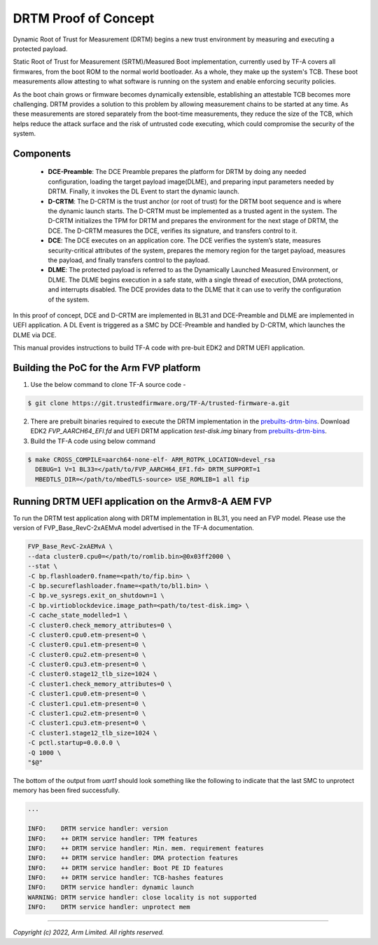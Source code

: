 DRTM Proof of Concept
=====================

Dynamic Root of Trust for Measurement (DRTM) begins a new trust environment
by measuring and executing a protected payload.

Static Root of Trust for Measurement (SRTM)/Measured Boot implementation,
currently used by TF-A covers all firmwares, from the boot ROM to the normal
world bootloader. As a whole, they make up the system's TCB. These boot
measurements allow attesting to what software is running on the system and
enable enforcing security policies.

As the boot chain grows or firmware becomes dynamically extensible,
establishing an attestable TCB becomes more challenging. DRTM  provides a
solution to this problem by allowing measurement chains to be started at
any time. As these measurements are stored separately from the boot-time
measurements, they reduce the size of the TCB, which helps reduce the attack
surface and the risk of untrusted code executing, which could compromise
the security of the system.

Components
~~~~~~~~~~

   - **DCE-Preamble**: The DCE Preamble prepares the platform for DRTM by
     doing any needed configuration, loading the target payload image(DLME),
     and preparing input parameters needed by DRTM. Finally, it invokes the
     DL Event to start the dynamic launch.

   - **D-CRTM**: The D-CRTM is the trust anchor (or root of trust) for the
     DRTM boot sequence and is where the dynamic launch starts. The D-CRTM
     must be implemented as a trusted agent in the system. The D-CRTM
     initializes the TPM for DRTM and prepares the environment for the next
     stage of DRTM, the DCE. The D-CRTM measures the DCE, verifies its
     signature, and transfers control to it.

   - **DCE**: The DCE executes on an application core. The DCE verifies the
     system’s state, measures security-critical attributes of the system,
     prepares the memory region for the target payload, measures the payload,
     and finally transfers control to the payload.

   - **DLME**: The protected payload is referred to as the Dynamically Launched
     Measured Environment, or DLME. The DLME begins execution in a safe state,
     with a single thread of execution, DMA protections, and interrupts
     disabled. The DCE provides data to the DLME that it can use to verify the
     configuration of the system.

In this proof of concept, DCE and D-CRTM are implemented in BL31 and
DCE-Preamble and DLME are implemented in UEFI application. A DL Event is
triggered as a SMC by DCE-Preamble and handled by D-CRTM, which launches the
DLME via DCE.

This manual provides instructions to build TF-A code with pre-buit EDK2
and DRTM UEFI application.

Building the PoC for the Arm FVP platform
~~~~~~~~~~~~~~~~~~~~~~~~~~~~~~~~~~~~~~~~~

(1) Use the below command to clone TF-A source code -

.. code:: shell

   $ git clone https://git.trustedfirmware.org/TF-A/trusted-firmware-a.git

(2) There are prebuilt binaries required to execute the DRTM implementation
    in the `prebuilts-drtm-bins`_.
    Download EDK2  *FVP_AARCH64_EFI.fd* and UEFI DRTM application *test-disk.img*
    binary from `prebuilts-drtm-bins`_.

(3) Build the TF-A code using below command

.. code:: shell

   $ make CROSS_COMPILE=aarch64-none-elf- ARM_ROTPK_LOCATION=devel_rsa
     DEBUG=1 V=1 BL33=</path/to/FVP_AARCH64_EFI.fd> DRTM_SUPPORT=1
     MBEDTLS_DIR=</path/to/mbedTLS-source> USE_ROMLIB=1 all fip

Running DRTM UEFI application on the Armv8-A AEM FVP
~~~~~~~~~~~~~~~~~~~~~~~~~~~~~~~~~~~~~~~~~~~~~~~~~~~~
To run the DRTM test application along with DRTM implementation in BL31,
you need an FVP model. Please use the version of FVP_Base_RevC-2xAEMvA model
advertised in the TF-A documentation.

.. code:: shell

    FVP_Base_RevC-2xAEMvA \
    --data cluster0.cpu0=</path/to/romlib.bin>@0x03ff2000 \
    --stat \
    -C bp.flashloader0.fname=<path/to/fip.bin> \
    -C bp.secureflashloader.fname=<path/to/bl1.bin> \
    -C bp.ve_sysregs.exit_on_shutdown=1 \
    -C bp.virtioblockdevice.image_path=<path/to/test-disk.img> \
    -C cache_state_modelled=1 \
    -C cluster0.check_memory_attributes=0 \
    -C cluster0.cpu0.etm-present=0 \
    -C cluster0.cpu1.etm-present=0 \
    -C cluster0.cpu2.etm-present=0 \
    -C cluster0.cpu3.etm-present=0 \
    -C cluster0.stage12_tlb_size=1024 \
    -C cluster1.check_memory_attributes=0 \
    -C cluster1.cpu0.etm-present=0 \
    -C cluster1.cpu1.etm-present=0 \
    -C cluster1.cpu2.etm-present=0 \
    -C cluster1.cpu3.etm-present=0 \
    -C cluster1.stage12_tlb_size=1024 \
    -C pctl.startup=0.0.0.0 \
    -Q 1000 \
    "$@"

The bottom of the output from *uart1* should look something like the
following to indicate that the last SMC to unprotect memory has been fired
successfully.

.. code-block:: shell

 ...

 INFO:    DRTM service handler: version
 INFO:    ++ DRTM service handler: TPM features
 INFO:    ++ DRTM service handler: Min. mem. requirement features
 INFO:    ++ DRTM service handler: DMA protection features
 INFO:    ++ DRTM service handler: Boot PE ID features
 INFO:    ++ DRTM service handler: TCB-hashes features
 INFO:    DRTM service handler: dynamic launch
 WARNING: DRTM service handler: close locality is not supported
 INFO:    DRTM service handler: unprotect mem

--------------

*Copyright (c) 2022, Arm Limited. All rights reserved.*

.. _prebuilts-drtm-bins: https://downloads.trustedfirmware.org/tf-a/drtm
.. _DRTM-specification: https://developer.arm.com/documentation/den0113/a
